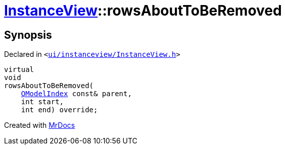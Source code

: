 [#InstanceView-rowsAboutToBeRemoved]
= xref:InstanceView.adoc[InstanceView]::rowsAboutToBeRemoved
:relfileprefix: ../
:mrdocs:


== Synopsis

Declared in `&lt;https://github.com/PrismLauncher/PrismLauncher/blob/develop/launcher/ui/instanceview/InstanceView.h#L88[ui&sol;instanceview&sol;InstanceView&period;h]&gt;`

[source,cpp,subs="verbatim,replacements,macros,-callouts"]
----
virtual
void
rowsAboutToBeRemoved(
    xref:QModelIndex.adoc[QModelIndex] const& parent,
    int start,
    int end) override;
----



[.small]#Created with https://www.mrdocs.com[MrDocs]#
